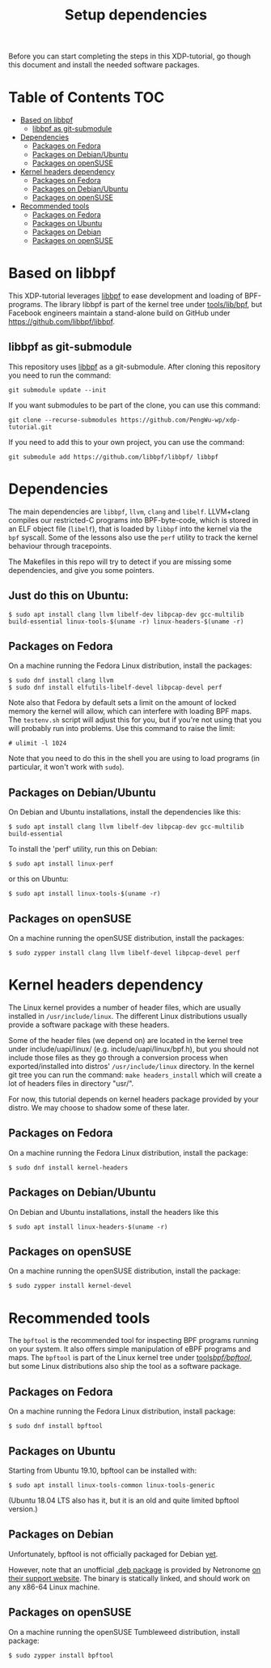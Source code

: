 # -*- fill-column: 76; -*-
#+TITLE: Setup dependencies
#+OPTIONS: ^:nil

Before you can start completing the steps in this XDP-tutorial, go though
this document and install the needed software packages.

* Table of Contents                                                     :TOC:
- [[#based-on-libbpf][Based on libbpf]]
  - [[#libbpf-as-git-submodule][libbpf as git-submodule]]
- [[#dependencies][Dependencies]]
  - [[#packages-on-fedora][Packages on Fedora]]
  - [[#packages-on-debianubuntu][Packages on Debian/Ubuntu]]
  - [[#packages-on-opensuse][Packages on openSUSE]]
- [[#kernel-headers-dependency][Kernel headers dependency]]
  - [[#packages-on-fedora-1][Packages on Fedora]]
  - [[#packages-on-debianubuntu-1][Packages on Debian/Ubuntu]]
  - [[#packages-on-opensuse-1][Packages on openSUSE]]
- [[#recommended-tools][Recommended tools]]
  - [[#packages-on-fedora-2][Packages on Fedora]]
  - [[#packages-on-ubuntu][Packages on Ubuntu]]
  - [[#packages-on-debian][Packages on Debian]]
  - [[#packages-on-opensuse-2][Packages on openSUSE]]

* Based on libbpf

This XDP-tutorial leverages [[https://github.com/libbpf/libbpf/][libbpf]] to ease development and loading of
BPF-programs. The library libbpf is part of the kernel tree under
[[https://github.com/torvalds/linux/blob/master/tools/lib/bpf/README.rst][tools/lib/bpf]], but Facebook engineers maintain a stand-alone build on
GitHub under https://github.com/libbpf/libbpf.

** libbpf as git-submodule

This repository uses [[https://github.com/libbpf/libbpf][libbpf]] as a git-submodule. After cloning this repository you need to run the command:

#+begin_example
git submodule update --init
#+end_example

If you want submodules to be part of the clone, you can use this command:

#+begin_example
git clone --recurse-submodules https://github.com/PengWu-wp/xdp-tutorial.git
#+end_example

If you need to add this to your own project, you can use the command:

#+begin_example
git submodule add https://github.com/libbpf/libbpf/ libbpf
#+end_example

* Dependencies

The main dependencies are =libbpf=, =llvm=, =clang= and =libelf=. LLVM+clang
compiles our restricted-C programs into BPF-byte-code, which is stored in an
ELF object file (=libelf=), that is loaded by =libbpf= into the kernel via
the =bpf= syscall. Some of the lessons also use the =perf= utility to
track the kernel behaviour through tracepoints.

The Makefiles in this repo will try to detect if you are missing some
dependencies, and give you some pointers.

** Just do this on Ubuntu:

#+begin_example
 $ sudo apt install clang llvm libelf-dev libpcap-dev gcc-multilib build-essential linux-tools-$(uname -r) linux-headers-$(uname -r)
#+end_example

** Packages on Fedora

On a machine running the Fedora Linux distribution, install the packages:

#+begin_example
 $ sudo dnf install clang llvm
 $ sudo dnf install elfutils-libelf-devel libpcap-devel perf
#+end_example

Note also that Fedora by default sets a limit on the amount of locked memory
the kernel will allow, which can interfere with loading BPF maps. The
=testenv.sh= script will adjust this for you, but if you're not using that
you will probably run into problems. Use this command to raise the limit:

#+begin_example
  # ulimit -l 1024
#+end_example

Note that you need to do this in the shell you are using to load programs
(in particular, it won't work with =sudo=).

** Packages on Debian/Ubuntu

On Debian and Ubuntu installations, install the dependencies like this:

#+begin_example
 $ sudo apt install clang llvm libelf-dev libpcap-dev gcc-multilib build-essential
#+end_example

To install the 'perf' utility, run this on Debian:
#+begin_example
 $ sudo apt install linux-perf
#+end_example

or this on Ubuntu:

#+begin_example
 $ sudo apt install linux-tools-$(uname -r)
#+end_example

** Packages on openSUSE

On a machine running the openSUSE distribution, install the packages:

#+begin_example
 $ sudo zypper install clang llvm libelf-devel libpcap-devel perf
#+end_example

* Kernel headers dependency

The Linux kernel provides a number of header files, which are usually installed
in =/usr/include/linux=. The different Linux distributions usually provide a
software package with these headers.

Some of the header files (we depend on) are located in the kernel tree under
include/uapi/linux/ (e.g. include/uapi/linux/bpf.h), but you should not include
those files as they go through a conversion process when exported/installed into
distros' =/usr/include/linux= directory. In the kernel git tree you can run the
command: =make headers_install= which will create a lot of headers files in
directory "usr/".

For now, this tutorial depends on kernel headers package provided by your
distro. We may choose to shadow some of these later.

** Packages on Fedora

On a machine running the Fedora Linux distribution, install the package:
#+begin_example
 $ sudo dnf install kernel-headers
#+end_example

** Packages on Debian/Ubuntu

On Debian and Ubuntu installations, install the headers like this

#+begin_example
 $ sudo apt install linux-headers-$(uname -r)
#+end_example

** Packages on openSUSE

On a machine running the openSUSE distribution, install the package:

#+begin_example
 $ sudo zypper install kernel-devel
#+end_example


* Recommended tools

The =bpftool= is the recommended tool for inspecting BPF programs running on
your system. It also offers simple manipulation of eBPF programs and maps.
The =bpftool= is part of the Linux kernel tree under [[https://github.com/torvalds/linux/tree/master/tools/bpf/bpftool][tools/bpf/bpftool/]], but
some Linux distributions also ship the tool as a software package.

** Packages on Fedora

On a machine running the Fedora Linux distribution, install package:

#+begin_example
 $ sudo dnf install bpftool
#+end_example

** Packages on Ubuntu

Starting from Ubuntu 19.10, bpftool can be installed with:

#+begin_example
 $ sudo apt install linux-tools-common linux-tools-generic
#+end_example

(Ubuntu 18.04 LTS also has it, but it is an old and quite limited bpftool
version.)

** Packages on Debian

Unfortunately, bpftool is not officially packaged for Debian
[[https://bugs.debian.org/cgi-bin/bugreport.cgi?bug=896165)][yet]].

However, note that an unofficial
[[https://help.netronome.com/helpdesk/attachments/36025601060][.deb package]]
is provided by Netronome
[[https://help.netronome.com/support/solutions/articles/36000050009-agilio-ebpf-2-0-6-extended-berkeley-packet-filter][on their support website]].
The binary is statically linked, and should work on any x86-64 Linux machine.

** Packages on openSUSE

On a machine running the openSUSE Tumbleweed distribution, install package:

#+begin_example
 $ sudo zypper install bpftool
#+end_example
